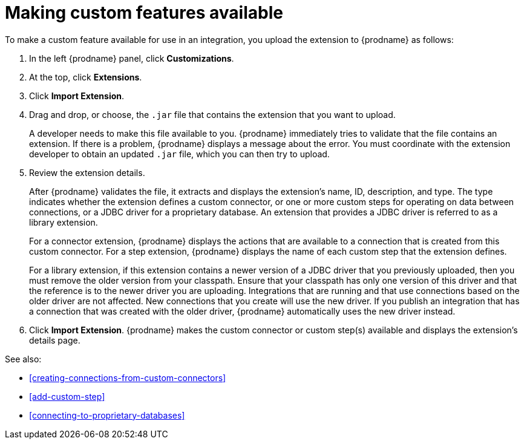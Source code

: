 [id='making-extensions-available']
= Making custom features available

To make a custom feature available for use in an integration, you upload
the extension to {prodname} as follows:

. In the left {prodname} panel, click *Customizations*. 
. At the top, click *Extensions*. 
. Click *Import Extension*. 
. Drag and drop, or choose, the `.jar` file that contains the extension 
that you want to upload.
+
A developer needs to make this file available to you. 
{prodname} immediately tries to validate that the file contains an 
extension. If there is a problem, {prodname} displays a message about the error. 
You must coordinate with the extension 
developer to obtain an updated `.jar` file, which you can then try to upload. 

. Review the extension details.
+
After {prodname} validates the file, it extracts and displays the extension's 
name, ID, description, and type. The type indicates whether the extension
defines a custom connector, or one or more custom steps for
operating on data between connections, or a JDBC driver for a 
proprietary database. An extension that provides a JDBC driver is 
referred to as a library extension. 
+
For a connector extension, {prodname} displays
the actions that are available to a connection that is created from this 
custom connector. For a step extension, {prodname} displays
the name of each custom step that the extension defines.
+
For a library
extension, if this extension contains a newer version of a JDBC driver that you 
previously uploaded, then you must remove the older version from your classpath.
Ensure that your classpath has only one version of this driver and that the
reference is to the newer driver you are uploading. Integrations that are running
and that use connections based on the older driver are not affected. 
New connections that you create will use the new driver.
If you publish an integration that has a connection that was created with the
older driver, {prodname} automatically uses the new driver instead. 

. Click *Import Extension*. {prodname} makes the custom connector or 
custom step(s) available and displays the extension's details page. 

See also: 

* <<creating-connections-from-custom-connectors>>
* <<add-custom-step>>
* <<connecting-to-proprietary-databases>>

